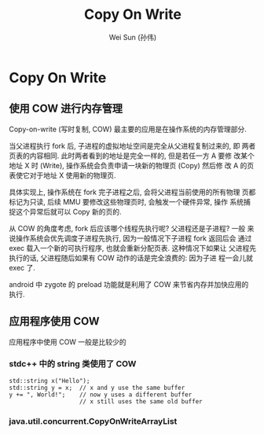 #+TITLE: Copy On Write
#+AUTHOR: Wei Sun (孙伟)
#+EMAIL: wei.sun@spreadtrum.com
* Copy On Write
** 使用 COW 进行内存管理
Copy-on-write (写时复制, COW) 最主要的应用是在操作系统的内存管理部分.

当父进程执行 fork 后, 子进程的虚拟地址空间是完全从父进程复制过来的, 即
两者页表的内容相同. 此时两者看到的地址是完全一样的, 但是若任一方 A 要修
改某个地址 X 时 (Write), 操作系统会负责申请一块新的物理页 (Copy) 然后修
改 A 的页表使它对于地址 X 使用新的物理页.

具体实现上, 操作系统在 fork 完子进程之后, 会将父进程当前使用的所有物理
页都标记为只读, 后续 MMU 要修改这些物理页时, 会触发一个硬件异常, 操作
系统捕捉这个异常后就可以 Copy 新的页的. 

从 COW 的角度考虑, fork 后应该哪个线程先执行呢? 父进程还是子进程? 一般
来说操作系统会优先调度子进程先执行, 因为一般情况下子进程 fork 返回后会
通过 exec 载入一个新的可执行程序, 也就会重新分配页表. 这种情况下如果让
父进程先执行的话, 父进程随后如果有 COW 动作的话是完全浪费的: 因为子进
程一会儿就 exec 了.

android 中 zygote 的 preload 功能就是利用了 COW 来节省内存并加快应用的
执行.

** 应用程序使用 COW
应用程序中使用 COW 一般是比较少的

*** stdc++ 中的 string 类使用了 COW

#+BEGIN_SRC c++
  std::string x("Hello");
  std::string y = x;  // x and y use the same buffer
  y += ", World!";    // now y uses a different buffer
                      // x still uses the same old buffer
#+END_SRC

*** java.util.concurrent.CopyOnWriteArrayList
